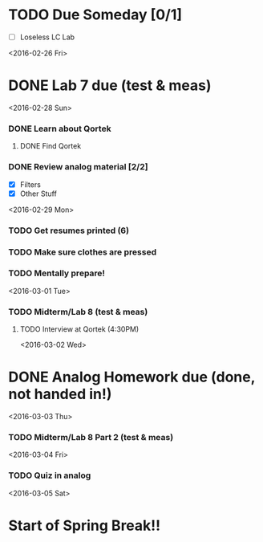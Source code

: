 # Schedule 

* TODO Due Someday [0/1]
     - [ ] Loseless LC Lab
       
<2016-02-26 Fri>
* DONE Lab 7 due (test & meas)

<2016-02-28 Sun>
*** DONE Learn about Qortek
**** DONE Find Qortek
*** DONE Review analog material [2/2]
    - [X] Filters
    - [X] Other Stuff

<2016-02-29 Mon>
*** TODO Get resumes printed (6)
*** TODO Make sure clothes are pressed
*** TODO Mentally prepare!

<2016-03-01 Tue>
*** TODO Midterm/Lab 8 (test & meas)
***** TODO Interview at Qortek (4:30PM)

<2016-03-02 Wed>
* DONE Analog Homework due (done, not handed in!)

<2016-03-03 Thu>
*** TODO Midterm/Lab 8 Part 2 (test & meas)

<2016-03-04 Fri>
*** TODO Quiz in analog

<2016-03-05 Sat>
* Start of Spring Break!!
